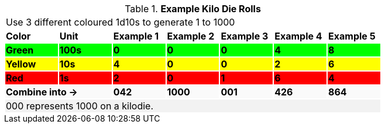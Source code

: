 .*Example Kilo Die Rolls*
[width="75%",cols="7*^", frame="all", stripes="even"]
|===
7+<|Use 3 different coloured 1d10s to generate 1 to 1000
s|Color
s|Unit
s|Example 1
s|Example 2
s|Example 3
s|Example 4
s|Example 5

s|{set:cellbgcolor:#00FF00}Green
s|100s
s|0
s|0
s|0
s|4
s|8

s|{set:cellbgcolor:#FFFF00}Yellow
s|10s
s|4
s|0
s|0
s|2
s|6

s|{set:cellbgcolor:#FF0000}Red
s|1s
s|2
s|0
s|1
s|6
s|4

2+s|{set:cellbgcolor:#FAFAFA}Combine into ->
s|042
s|1000
s|001
s|426
s|864

7+<|{set:cellbgcolor:#F2F2F2}000 represents 1000 on a kilodie.
|===

